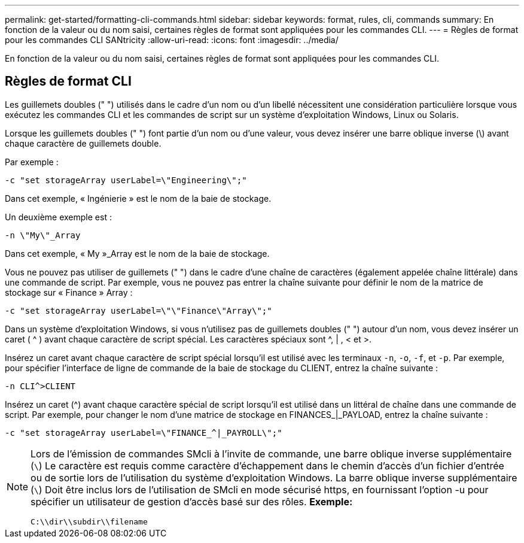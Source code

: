 ---
permalink: get-started/formatting-cli-commands.html 
sidebar: sidebar 
keywords: format, rules, cli, commands 
summary: En fonction de la valeur ou du nom saisi, certaines règles de format sont appliquées pour les commandes CLI. 
---
= Règles de format pour les commandes CLI SANtricity
:allow-uri-read: 
:icons: font
:imagesdir: ../media/


[role="lead"]
En fonction de la valeur ou du nom saisi, certaines règles de format sont appliquées pour les commandes CLI.



== Règles de format CLI

Les guillemets doubles (" ") utilisés dans le cadre d'un nom ou d'un libellé nécessitent une considération particulière lorsque vous exécutez les commandes CLI et les commandes de script sur un système d'exploitation Windows, Linux ou Solaris.

Lorsque les guillemets doubles (" ") font partie d'un nom ou d'une valeur, vous devez insérer une barre oblique inverse (\) avant chaque caractère de guillemets double.

Par exemple :

[listing]
----
-c "set storageArray userLabel=\"Engineering\";"
----
Dans cet exemple, « Ingénierie » est le nom de la baie de stockage.

Un deuxième exemple est :

[listing]
----
-n \"My\"_Array
----
Dans cet exemple, « My »_Array est le nom de la baie de stockage.

Vous ne pouvez pas utiliser de guillemets (" ") dans le cadre d'une chaîne de caractères (également appelée chaîne littérale) dans une commande de script. Par exemple, vous ne pouvez pas entrer la chaîne suivante pour définir le nom de la matrice de stockage sur « Finance » Array :

[listing]
----
-c "set storageArray userLabel=\"\"Finance\"Array\";"
----
Dans un système d'exploitation Windows, si vous n'utilisez pas de guillemets doubles (" ") autour d'un nom, vous devez insérer un caret ( {caret} ) avant chaque caractère de script spécial. Les caractères spéciaux sont {caret}, | , < et >.

Insérez un caret avant chaque caractère de script spécial lorsqu'il est utilisé avec les terminaux `-n`, `-o`, `-f`, et `-p`. Par exemple, pour spécifier l'interface de ligne de commande de la baie de stockage du CLIENT, entrez la chaîne suivante :

[listing]
----
-n CLI^>CLIENT
----
Insérez un caret ({caret}) avant chaque caractère spécial de script lorsqu'il est utilisé dans un littéral de chaîne dans une commande de script. Par exemple, pour changer le nom d'une matrice de stockage en FINANCES_|_PAYLOAD, entrez la chaîne suivante :

[listing]
----
-c "set storageArray userLabel=\"FINANCE_^|_PAYROLL\";"
----
[NOTE]
====
Lors de l'émission de commandes SMcli à l'invite de commande, une barre oblique inverse supplémentaire (`\`) Le caractère est requis comme caractère d'échappement dans le chemin d'accès d'un fichier d'entrée ou de sortie lors de l'utilisation du système d'exploitation Windows. La barre oblique inverse supplémentaire (`\`) Doit être inclus lors de l'utilisation de SMcli en mode sécurisé https, en fournissant l'option -u pour spécifier un utilisateur de gestion d'accès basé sur des rôles. *Exemple:*

[listing]
----
C:\\dir\\subdir\\filename
----
====